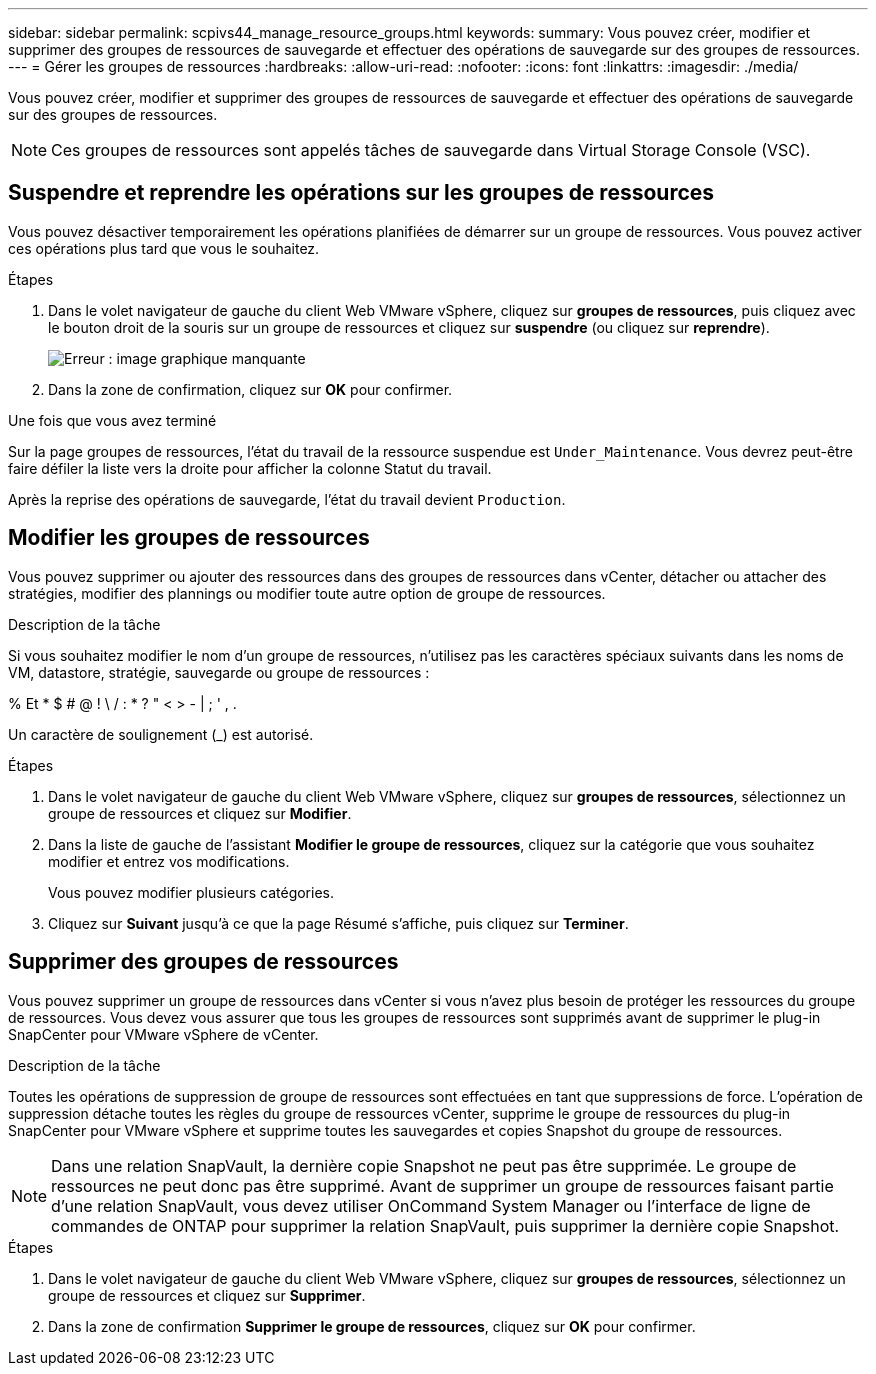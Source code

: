 ---
sidebar: sidebar 
permalink: scpivs44_manage_resource_groups.html 
keywords:  
summary: Vous pouvez créer, modifier et supprimer des groupes de ressources de sauvegarde et effectuer des opérations de sauvegarde sur des groupes de ressources. 
---
= Gérer les groupes de ressources
:hardbreaks:
:allow-uri-read: 
:nofooter: 
:icons: font
:linkattrs: 
:imagesdir: ./media/


[role="lead"]
Vous pouvez créer, modifier et supprimer des groupes de ressources de sauvegarde et effectuer des opérations de sauvegarde sur des groupes de ressources.


NOTE: Ces groupes de ressources sont appelés tâches de sauvegarde dans Virtual Storage Console (VSC).



== Suspendre et reprendre les opérations sur les groupes de ressources

Vous pouvez désactiver temporairement les opérations planifiées de démarrer sur un groupe de ressources. Vous pouvez activer ces opérations plus tard que vous le souhaitez.

.Étapes
. Dans le volet navigateur de gauche du client Web VMware vSphere, cliquez sur *groupes de ressources*, puis cliquez avec le bouton droit de la souris sur un groupe de ressources et cliquez sur *suspendre* (ou cliquez sur *reprendre*).
+
image:scpivs44_image24.png["Erreur : image graphique manquante"]

. Dans la zone de confirmation, cliquez sur *OK* pour confirmer.


.Une fois que vous avez terminé
Sur la page groupes de ressources, l'état du travail de la ressource suspendue est `Under_Maintenance`. Vous devrez peut-être faire défiler la liste vers la droite pour afficher la colonne Statut du travail.

Après la reprise des opérations de sauvegarde, l'état du travail devient `Production`.



== Modifier les groupes de ressources

Vous pouvez supprimer ou ajouter des ressources dans des groupes de ressources dans vCenter, détacher ou attacher des stratégies, modifier des plannings ou modifier toute autre option de groupe de ressources.

.Description de la tâche
Si vous souhaitez modifier le nom d'un groupe de ressources, n'utilisez pas les caractères spéciaux suivants dans les noms de VM, datastore, stratégie, sauvegarde ou groupe de ressources :

% Et * $ # @ ! \ / : * ? " < > - | ; ' , .

Un caractère de soulignement (_) est autorisé.

.Étapes
. Dans le volet navigateur de gauche du client Web VMware vSphere, cliquez sur *groupes de ressources*, sélectionnez un groupe de ressources et cliquez sur *Modifier*.
. Dans la liste de gauche de l'assistant *Modifier le groupe de ressources*, cliquez sur la catégorie que vous souhaitez modifier et entrez vos modifications.
+
Vous pouvez modifier plusieurs catégories.

. Cliquez sur *Suivant* jusqu'à ce que la page Résumé s'affiche, puis cliquez sur *Terminer*.




== Supprimer des groupes de ressources

Vous pouvez supprimer un groupe de ressources dans vCenter si vous n'avez plus besoin de protéger les ressources du groupe de ressources. Vous devez vous assurer que tous les groupes de ressources sont supprimés avant de supprimer le plug-in SnapCenter pour VMware vSphere de vCenter.

.Description de la tâche
Toutes les opérations de suppression de groupe de ressources sont effectuées en tant que suppressions de force. L'opération de suppression détache toutes les règles du groupe de ressources vCenter, supprime le groupe de ressources du plug-in SnapCenter pour VMware vSphere et supprime toutes les sauvegardes et copies Snapshot du groupe de ressources.


NOTE: Dans une relation SnapVault, la dernière copie Snapshot ne peut pas être supprimée. Le groupe de ressources ne peut donc pas être supprimé. Avant de supprimer un groupe de ressources faisant partie d'une relation SnapVault, vous devez utiliser OnCommand System Manager ou l'interface de ligne de commandes de ONTAP pour supprimer la relation SnapVault, puis supprimer la dernière copie Snapshot.

.Étapes
. Dans le volet navigateur de gauche du client Web VMware vSphere, cliquez sur *groupes de ressources*, sélectionnez un groupe de ressources et cliquez sur *Supprimer*.
. Dans la zone de confirmation *Supprimer le groupe de ressources*, cliquez sur *OK* pour confirmer.

